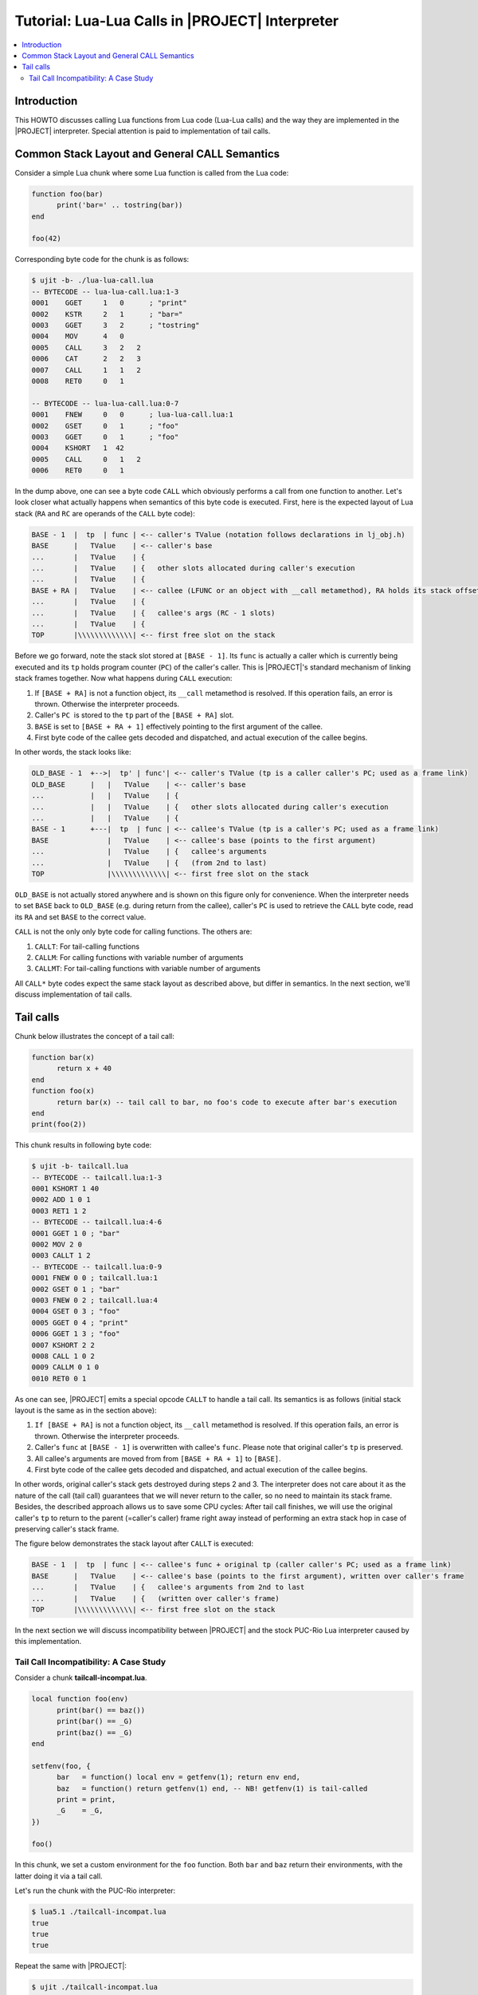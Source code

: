.. _tut-lua-calls:

Tutorial: Lua-Lua Calls in |PROJECT| Interpreter
================================================

.. contents:: :local:

Introduction
------------

This HOWTO discusses calling Lua functions from Lua code (Lua-Lua calls) and the way they are implemented in the |PROJECT| interpreter. Special attention is paid to implementation of tail calls.

Common Stack Layout and General CALL Semantics
----------------------------------------------

Consider a simple Lua chunk where some Lua function is called from the Lua code:

.. code-block:: lua

      function foo(bar)
            print('bar=' .. tostring(bar))
      end
       
      foo(42)

Corresponding byte code for the chunk is as follows:

.. code::

      $ ujit -b- ./lua-lua-call.lua
      -- BYTECODE -- lua-lua-call.lua:1-3
      0001    GGET     1   0      ; "print"
      0002    KSTR     2   1      ; "bar="
      0003    GGET     3   2      ; "tostring"
      0004    MOV      4   0
      0005    CALL     3   2   2
      0006    CAT      2   2   3
      0007    CALL     1   1   2
      0008    RET0     0   1

      -- BYTECODE -- lua-lua-call.lua:0-7
      0001    FNEW     0   0      ; lua-lua-call.lua:1
      0002    GSET     0   1      ; "foo"
      0003    GGET     0   1      ; "foo"
      0004    KSHORT   1  42
      0005    CALL     0   1   2
      0006    RET0     0   1

In the dump above, one can see a byte code ``CALL`` which obviously performs a call from one function to another. Let's look closer what actually happens when semantics of this byte code is executed. First, here is the expected layout of Lua stack (``RA`` and ``RC`` are operands of the ``CALL`` byte code):

.. code::

      BASE - 1  |  tp  | func | <-- caller's TValue (notation follows declarations in lj_obj.h)
      BASE      |   TValue    | <-- caller's base
      ...       |   TValue    | {
      ...       |   TValue    | {   other slots allocated during caller's execution
      ...       |   TValue    | {
      BASE + RA |   TValue    | <-- callee (LFUNC or an object with __call metamethod), RA holds its stack offset relative to caller's BASE
      ...       |   TValue    | {
      ...       |   TValue    | {   callee's args (RC - 1 slots)
      ...       |   TValue    | {
      TOP       |\\\\\\\\\\\\\| <-- first free slot on the stack

Before we go forward, note the stack slot stored at ``[BASE - 1]``. Its ``func`` is actually a caller which is currently being executed and its ``tp`` holds program counter (``PC``) of the caller's caller. This is |PROJECT|'s standard mechanism of linking stack frames together. Now what happens during ``CALL`` execution:

1. If ``[BASE + RA]`` is not a function object, its ``__call`` metamethod is resolved. If this operation fails, an error is thrown. Otherwise the interpreter proceeds.
2. Caller's ``PC``  is stored to the ``tp`` part of the ``[BASE + RA]`` slot.
3. ``BASE`` is set to ``[BASE + RA + 1]`` effectively pointing to the first argument of the callee.
4. First byte code of the callee gets decoded and dispatched, and actual execution of the callee begins.

In other words, the stack looks like:

.. code::

      OLD_BASE - 1  +-->|  tp' | func'| <-- caller's TValue (tp is a caller caller's PC; used as a frame link)
      OLD_BASE      |   |   TValue    | <-- caller's base
      ...           |   |   TValue    | {
      ...           |   |   TValue    | {   other slots allocated during caller's execution
      ...           |   |   TValue    | {
      BASE - 1      +---|  tp  | func | <-- callee's TValue (tp is a caller's PC; used as a frame link)
      BASE              |   TValue    | <-- callee's base (points to the first argument)
      ...               |   TValue    | {   callee's arguments
      ...               |   TValue    | {   (from 2nd to last)
      TOP               |\\\\\\\\\\\\\| <-- first free slot on the stack

``OLD_BASE`` is not actually stored anywhere and is shown on this figure only for convenience. When the interpreter needs to set ``BASE`` back to ``OLD_BASE`` (e.g. during return from the callee), caller's ``PC`` is used to retrieve the ``CALL`` byte code, read its ``RA`` and set ``BASE`` to the correct value.

``CALL`` is not the only only byte code for calling functions. The others are:

1. ``CALLT``: For tail-calling functions
2. ``CALLM``: For calling functions with variable number of arguments
3. ``CALLMT``: For tail-calling functions with variable number of arguments

All ``CALL*`` byte codes expect the same stack layout as described above, but differ in semantics. In the next section, we'll discuss implementation of tail calls.

Tail calls
----------

Chunk below illustrates the concept of a tail call:

.. code-block:: lua

      function bar(x)
            return x + 40
      end
      function foo(x)
            return bar(x) -- tail call to bar, no foo's code to execute after bar's execution
      end
      print(foo(2))

This chunk results in following byte code:

.. code::

      $ ujit -b- tailcall.lua
      -- BYTECODE -- tailcall.lua:1-3
      0001 KSHORT 1 40
      0002 ADD 1 0 1
      0003 RET1 1 2
      -- BYTECODE -- tailcall.lua:4-6
      0001 GGET 1 0 ; "bar"
      0002 MOV 2 0
      0003 CALLT 1 2
      -- BYTECODE -- tailcall.lua:0-9
      0001 FNEW 0 0 ; tailcall.lua:1
      0002 GSET 0 1 ; "bar"
      0003 FNEW 0 2 ; tailcall.lua:4
      0004 GSET 0 3 ; "foo"
      0005 GGET 0 4 ; "print"
      0006 GGET 1 3 ; "foo"
      0007 KSHORT 2 2
      0008 CALL 1 0 2
      0009 CALLM 0 1 0
      0010 RET0 0 1

As one can see, |PROJECT| emits a special opcode ``CALLT`` to handle a tail call. Its semantics is as follows (initial stack layout is the same as in the section above):

1. ``If [BASE + RA]`` is not a function object, its ``__call`` metamethod is resolved. If this operation fails, an error is thrown. Otherwise the interpreter proceeds.
2. Caller's ``func`` at ``[BASE - 1]`` is overwritten with callee's ``func``. Please note that original caller's ``tp`` is preserved.
3. All callee's arguments are moved from from ``[BASE + RA + 1]`` to ``[BASE]``.
4. First byte code of the callee gets decoded and dispatched, and actual execution of the callee begins.

In other words, original caller's stack gets destroyed during steps 2 and 3. The interpreter does not care about it as the nature of the call (tail call) guarantees that we will never return to the caller, so no need to maintain its stack frame. Besides, the described approach allows us to save some CPU cycles: After tail call finishes, we will use the original caller's ``tp`` to return to the parent (=caller's caller) frame right away instead of performing an extra stack hop in case of preserving caller's stack frame.

The figure below demonstrates the stack layout after ``CALLT`` is executed:

.. code::

            BASE - 1  |  tp  | func | <-- callee's func + original tp (caller caller's PC; used as a frame link)
            BASE      |   TValue    | <-- callee's base (points to the first argument), written over caller's frame
            ...       |   TValue    | {   callee's arguments from 2nd to last
            ...       |   TValue    | {   (written over caller's frame)
            TOP       |\\\\\\\\\\\\\| <-- first free slot on the stack

In the next section we will discuss incompatibility between |PROJECT| and the stock PUC-Rio Lua interpreter caused by this implementation.

Tail Call Incompatibility: A Case Study
^^^^^^^^^^^^^^^^^^^^^^^^^^^^^^^^^^^^^^^

Consider a chunk **tailcall-incompat.lua**.

.. code::

            local function foo(env)
                  print(bar() == baz())
                  print(bar() == _G)
                  print(baz() == _G)
            end

            setfenv(foo, {
                  bar   = function() local env = getfenv(1); return env end,
                  baz   = function() return getfenv(1) end, -- NB! getfenv(1) is tail-called
                  print = print,
                  _G    = _G,
            })

            foo()

In this chunk, we set a custom environment for the ``foo`` function. Both ``bar`` and ``baz`` return their environments, with the latter doing it via a tail call.

Let's run the chunk with the PUC-Rio interpreter:

.. code::

      $ lua5.1 ./tailcall-incompat.lua
      true
      true
      true

Repeat the same with |PROJECT|:

.. code::

      $ ujit ./tailcall-incompat.lua
      false
      true
      false

Please note following:

1. According to the documentation, ``gentfenv(1)`` returns environment of the function that called ``getfenv``.
2. In Lua 5.1 environments are not inherited across function calls, the "default" environment is stored in a special variable ``_G``.

Now the table below summarizes what happens:


====================== ============================================================================== ==============================================================================
Function / Interpreter PUC-Rio Lua                                                                    |PROJECT|
====================== ============================================================================== ==============================================================================
``bar()``              ``bar()`` is a called for ``getfenv(1)``. ``bar()``'s environment is returned. ``bar()`` is a called for ``getfenv(1)``. ``bar()``'s environment is returned.
``baz()``              ``baz()`` is a called for ``getfenv(1)``. ``baz()``'s environment is returned. ``foo()`` is a run-time caller for ``getfenv(1)`` (due to tail call implementation in |PROJECT|). ``foo()``'s environment is returned.
====================== ============================================================================== ==============================================================================


The takeaway is simple: Be careful when tail-calling functions that deal with the call stack in |PROJECT|. As caller frame gets overwritten by a tail-called callee, you'll certainly not get what you want. First of all it applies to ``debug`` library and functions like ``getfenv``/``setfenv``.
